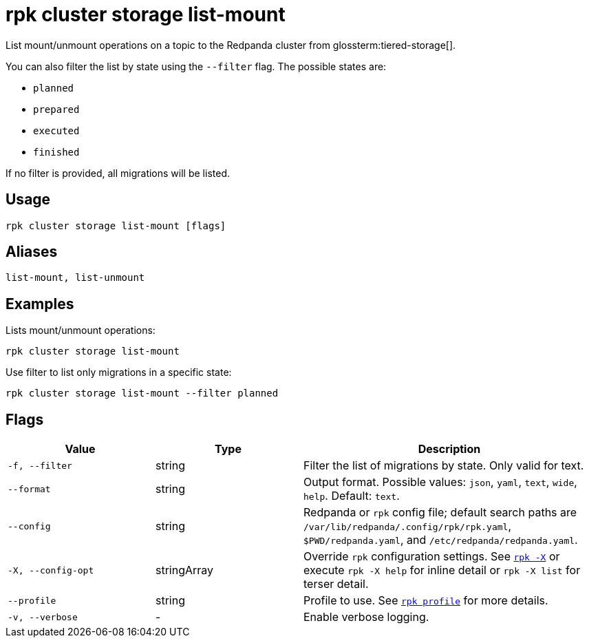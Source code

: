 = rpk cluster storage list-mount

List mount/unmount operations on a topic to the Redpanda cluster from glossterm:tiered-storage[].

You can also filter the list by state using the `--filter` flag. The possible states are:

- `planned`

- `prepared`

- `executed`

- `finished`

If no filter is provided, all migrations will be listed.

== Usage

[,bash]
----
rpk cluster storage list-mount [flags]
----

== Aliases

[,bash]
----
list-mount, list-unmount
----



== Examples

Lists mount/unmount operations:
[,bash]
----
rpk cluster storage list-mount
----



Use filter to list only migrations in a specific state:

[,bash]
----
rpk cluster storage list-mount --filter planned
----

== Flags

[cols="1m,1a,2a"]
|===
|*Value* |*Type* |*Description*

|-f, --filter |string |Filter the list of migrations by state. Only valid for text.

|--format |string |Output format. Possible values: `json`, `yaml`, `text`, `wide`, `help`. Default: `text`.

|--config |string |Redpanda or `rpk` config file; default search paths are `/var/lib/redpanda/.config/rpk/rpk.yaml`, `$PWD/redpanda.yaml`, and `/etc/redpanda/redpanda.yaml`.

|-X, --config-opt |stringArray |Override `rpk` configuration settings. See xref:reference:rpk/rpk-x-options.adoc[`rpk -X`] or execute `rpk -X help` for inline detail or `rpk -X list` for terser detail.

|--profile |string |Profile to use. See xref:reference:rpk/rpk-profile.adoc[`rpk profile`] for more details.

|-v, --verbose |- |Enable verbose logging.
|===